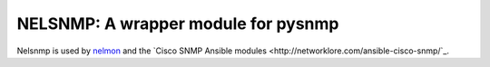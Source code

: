 NELSNMP: A wrapper module for pysnmp
====================================

Nelsnmp is used by `nelmon`_ and the `Cisco SNMP Ansible modules <http://networklore.com/ansible-cisco-snmp/`_.

.. _`nelmon`: http://networklore.com/nelmon/
